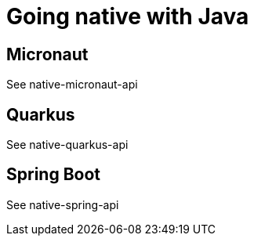 = Going native with Java

== Micronaut

See native-micronaut-api

== Quarkus

See native-quarkus-api

== Spring Boot

See native-spring-api
